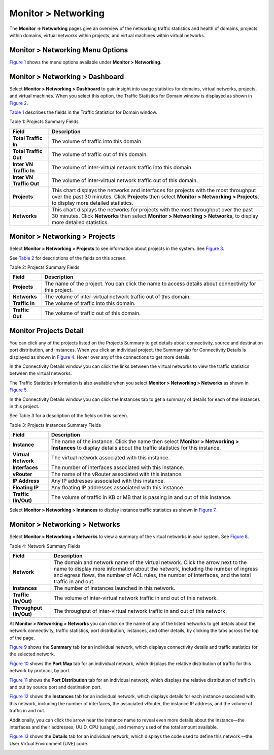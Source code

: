 .. _monitor--networking:

Monitor > Networking
====================

 

.. raw:: html

   <div id="intro">

.. raw:: html

   <div class="mini-toc-intro">

The **Monitor -> Networking** pages give an overview of the networking
traffic statistics and health of domains, projects within domains,
virtual networks within projects, and virtual machines within virtual
networks.

.. raw:: html

   </div>

.. raw:: html

   </div>

.. _monitor--networking-menu-options:

Monitor > Networking Menu Options
---------------------------------

`Figure 1 <monitoring-networking-vnc.html#monitor-networking-menu>`__
shows the menu options available under **Monitor > Networking**.

|Figure 1: Monitor Networking Menu Options|

.. _monitor--networking--dashboard:

Monitor > Networking > Dashboard
--------------------------------

Select **Monitor > Networking > Dashboard** to gain insight into usage
statistics for domains, virtual networks, projects, and virtual
machines. When you select this option, the Traffic Statistics for Domain
window is displayed as shown in
`Figure 2 <monitoring-networking-vnc.html#traf-stat-dom-win>`__.

|Figure 2: Traffic Statistics for Domain Window|

`Table 1 <monitoring-networking-vnc.html#prog-sum-tabl>`__ describes the
fields in the Traffic Statistics for Domain window.

Table 1: Projects Summary Fields

+--------------------------+------------------------------------------+
| Field                    | Description                              |
+==========================+==========================================+
| **Total Traffic In**     | The volume of traffic into this domain   |
+--------------------------+------------------------------------------+
| **Total Traffic Out**    | The volume of traffic out of this        |
|                          | domain.                                  |
+--------------------------+------------------------------------------+
| **Inter VN Traffic In**  | The volume of inter-virtual network      |
|                          | traffic into this domain.                |
+--------------------------+------------------------------------------+
| **Inter VN Traffic Out** | The volume of inter-virtual network      |
|                          | traffic out of this domain.              |
+--------------------------+------------------------------------------+
| **Projects**             | This chart displays the networks and     |
|                          | interfaces for projects with the most    |
|                          | throughput over the past 30 minutes.     |
|                          | Click **Projects** then select **Monitor |
|                          | > Networking > Projects**, to display    |
|                          | more detailed statistics.                |
+--------------------------+------------------------------------------+
| **Networks**             | This chart displays the networks for     |
|                          | projects with the most throughput over   |
|                          | the past 30 minutes. Click **Networks**  |
|                          | then select **Monitor > Networking >     |
|                          | Networks**, to display more detailed     |
|                          | statistics.                              |
+--------------------------+------------------------------------------+

.. _monitor--networking--projects:

Monitor > Networking > Projects
-------------------------------

Select **Monitor > Networking > Projects** to see information about
projects in the system. See
`Figure 3 <monitoring-networking-vnc.html#project-statistics>`__.

|Figure 3: Monitor > Networking > Projects|

See `Table 2 <monitoring-networking-vnc.html#monitor-proj-table>`__ for
descriptions of the fields on this screen.

Table 2: Projects Summary Fields

+-----------------+---------------------------------------------------+
| Field           | Description                                       |
+=================+===================================================+
| **Projects**    | The name of the project. You can click the name   |
|                 | to access details about connectivity for this     |
|                 | project.                                          |
+-----------------+---------------------------------------------------+
| **Networks**    | The volume of inter-virtual network traffic out   |
|                 | of this domain.                                   |
+-----------------+---------------------------------------------------+
| **Traffic In**  | The volume of traffic into this domain.           |
+-----------------+---------------------------------------------------+
| **Traffic Out** | The volume of traffic out of this domain.         |
+-----------------+---------------------------------------------------+

Monitor Projects Detail
-----------------------

You can click any of the projects listed on the Projects Summary to get
details about connectivity, source and destination port distribution,
and instances. When you click an individual project, the Summary tab for
Connectivity Details is displayed as shown in
`Figure 4 <monitoring-networking-vnc.html#mon-proj-con-det>`__. Hover
over any of the connections to get more details.

|Figure 4: Monitor Projects Connectivity Details|

In the Connectivity Details window you can click the links between the
virtual networks to view the traffic statistics between the virtual
networks.

The Traffic Statistics information is also available when you select
**Monitor > Networking > Networks** as shown in
`Figure 5 <monitoring-networking-vnc.html#traf-stats-bt-nets>`__.

|Figure 5: Traffic Statistics Between Networks|

In the Connectivity Details window you can click the Instances tab to
get a summary of details for each of the instances in this project.

|Figure 6: Projects Instances Summary|

See Table 3 for a description of the fields on this screen.

Table 3: Projects Instances Summary Fields

+----------------------+----------------------------------------------+
| Field                | Description                                  |
+======================+==============================================+
| **Instance**         | The name of the instance. Click the name     |
|                      | then select **Monitor > Networking >         |
|                      | Instances** to display details about the     |
|                      | traffic statistics for this instance.        |
+----------------------+----------------------------------------------+
| **Virtual Network**  | The virtual network associated with this     |
|                      | instance.                                    |
+----------------------+----------------------------------------------+
| **Interfaces**       | The number of interfaces associated with     |
|                      | this instance.                               |
+----------------------+----------------------------------------------+
| **vRouter**          | The name of the vRouter associated with this |
|                      | instance.                                    |
+----------------------+----------------------------------------------+
| **IP Address**       | Any IP addresses associated with this        |
|                      | instance.                                    |
+----------------------+----------------------------------------------+
| **Floating IP**      | Any floating IP addresses associated with    |
|                      | this instance.                               |
+----------------------+----------------------------------------------+
| **Traffic (In/Out)** | The volume of traffic in KB or MB that is    |
|                      | passing in and out of this instance.         |
+----------------------+----------------------------------------------+

Select **Monitor > Networking > Instances** to display instance traffic
statistics as shown in
`Figure 7 <monitoring-networking-vnc.html#inst-traf-stats>`__.

|Figure 7: Instance Traffic Statistics|

.. _monitor--networking--networks:

Monitor > Networking > Networks
-------------------------------

Select **Monitor > Networking > Networks** to view a summary of the
virtual networks in your system. See
`Figure 8 <monitoring-networking-vnc.html#network-summ>`__.

|Figure 8: Network Summary|

Table 4: Network Summary Fields

+-------------------------+-------------------------------------------+
| Field                   | Description                               |
+=========================+===========================================+
| **Network**             | The domain and network name of the        |
|                         | virtual network. Click the arrow next to  |
|                         | the name to display more information      |
|                         | about the network, including the number   |
|                         | of ingress and egress flows, the number   |
|                         | of ACL rules, the number of interfaces,   |
|                         | and the total traffic in and out.         |
+-------------------------+-------------------------------------------+
| **Instances**           | The number of instances launched in this  |
|                         | network.                                  |
+-------------------------+-------------------------------------------+
| **Traffic (In/Out)**    | The volume of inter-virtual network       |
|                         | traffic in and out of this network.       |
+-------------------------+-------------------------------------------+
| **Throughput (In/Out)** | The throughput of inter-virtual network   |
|                         | traffic in and out of this network.       |
+-------------------------+-------------------------------------------+

At **Monitor > Networking > Networks** you can click on the name of any
of the listed networks to get details about the network connectivity,
traffic statistics, port distribution, instances, and other details, by
clicking the tabs across the top of the page.

`Figure 9 <monitoring-networking-vnc.html#connect-summ>`__ shows the
**Summary** tab for an individual network, which displays connectivity
details and traffic statistics for the selected network.

|Figure 9: Individual Network Connectivity Details—Summary Tab|

`Figure 10 <monitoring-networking-vnc.html#port-map>`__ shows the **Port
Map** tab for an individual network, which displays the relative
distribution of traffic for this network by protocol, by port.

|Figure 10: Individual Network-– Port Map Tab|

`Figure 11 <monitoring-networking-vnc.html#port-dist>`__ shows the
**Port Distribution** tab for an individual network, which displays the
relative distribution of traffic in and out by source port and
destination port.

|Figure 11: Individual Network-– Port Distribution Tab|

`Figure 12 <monitoring-networking-vnc.html#netw-inst>`__ shows the
**Instances** tab for an individual network, which displays details for
each instance associated with this network, including the number of
interfaces, the associated vRouter, the instance IP address, and the
volume of traffic in and out.

Additionally, you can click the arrow near the instance name to reveal
even more details about the instance—the interfaces and their addresses,
UUID, CPU (usage), and memory used of the total amount available.

|Figure 12: Individual Network Instances Tab|

`Figure 13 <monitoring-networking-vnc.html#ind-net-det-tab>`__ shows the
**Details** tab for an individual network, which displays the code used
to define this network -–the User Virtual Environment (UVE) code.

|Figure 13: Individual Network Details Tab|

 

.. |Figure 1: Monitor Networking Menu Options| image:: documentation/images/64512.gif
.. |Figure 2: Traffic Statistics for Domain Window| image:: documentation/images/s041588.gif
.. |Figure 3: Monitor > Networking > Projects| image:: documentation/images/s041589.gif
.. |Figure 4: Monitor Projects Connectivity Details| image:: documentation/images/s041846.gif
.. |Figure 5: Traffic Statistics Between Networks| image:: documentation/images/s041590.gif
.. |Figure 6: Projects Instances Summary| image:: documentation/images/s041593.gif
.. |Figure 7: Instance Traffic Statistics| image:: documentation/images/s041595.gif
.. |Figure 8: Network Summary| image:: documentation/images/s041873.gif
.. |Figure 9: Individual Network Connectivity Details—Summary Tab| image:: documentation/images/s041874.gif
.. |Figure 10: Individual Network-– Port Map Tab| image:: documentation/images/s041875.gif
.. |Figure 11: Individual Network-– Port Distribution Tab| image:: documentation/images/s041876.gif
.. |Figure 12: Individual Network Instances Tab| image:: documentation/images/s041877.gif
.. |Figure 13: Individual Network Details Tab| image:: documentation/images/s041878.gif
